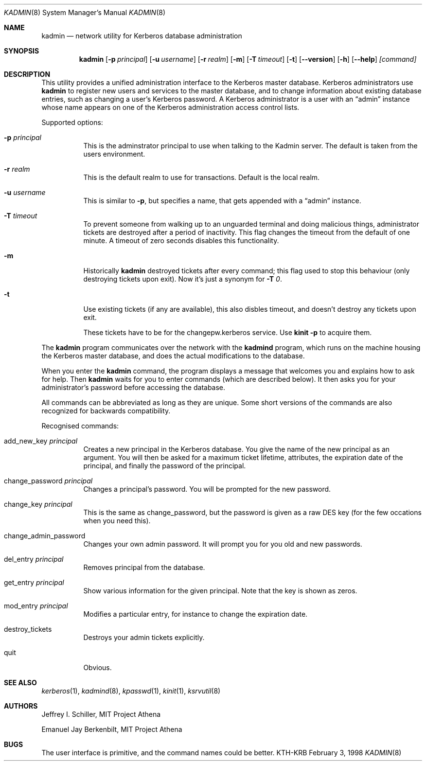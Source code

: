 .\" $Id: kadmin.8,v 1.1.1.1.4.2 2000/06/16 18:45:35 thorpej Exp $
.\" Copyright 1989 by the Massachusetts Institute of Technology.
.\"
.\" For copying and distribution information,
.\" please see the file <mit-copyright.h>.
.\"

.Dd February  3, 1998
.Dt KADMIN 8
.Os "KTH-KRB"
.Sh NAME
.Nm kadmin
.Nd
network utility for Kerberos database administration
.Sh SYNOPSIS
.Nm
.Op Fl p Ar principal
.Op Fl u Ar username
.Op Fl r Ar realm
.Op Fl m
.Op Fl T Ar timeout
.Op Fl t
.Op Fl -version
.Op Fl h
.Op Fl -help
.Ar [command]
.Sh DESCRIPTION
This utility provides a unified administration interface to the
Kerberos master database.  Kerberos administrators use
.Nm
to register new users and services to the master database, and to
change information about existing database entries, such as changing a
user's Kerberos password. A Kerberos administrator is a user with an
.Dq admin
instance whose name appears on one of the Kerberos administration
access control lists.
.Pp
Supported options:
.Bl -tag -width Ds
.It Fl p Ar principal
This is the adminstrator principal to use when talking to the Kadmin
server. The default is taken from the users environment.
.It Fl r Ar realm
This is the default realm to use for transactions. Default is the
local realm.
.It Fl u Ar username
This is similar to 
.Fl p ,
but specifies a name, that gets appended with a
.Dq admin
instance.
.It Fl T Ar timeout
To prevent someone from walking up to an unguarded terminal and doing
malicious things, administrator tickets are destroyed after a period
of inactivity. This flag changes the timeout from the default of one
minute. A timeout of zero seconds disables this functionality.
.It Fl m
Historically
.Nm
destroyed tickets after every command; this flag used to stop this
behaviour (only destroying tickets upon exit). Now it's just a synonym
for
.Fl T Ar 0 .
.It Fl t
Use existing tickets (if any are available), this also disbles
timeout, and doesn't destroy any tickets upon exit.

These tickets have to be for the changepw.kerberos service.  Use
.Nm kinit -p
to acquire them.
.El
.Pp
The
.Nm
program communicates over the network with the
.Nm kadmind
program, which runs on the machine housing the Kerberos master
database, and does the actual modifications to the database.
.Pp
When you enter the
.Nm
command, the program displays a message that welcomes you and explains
how to ask for help.  Then
.Nm
waits for you to enter commands (which are described below).  It then
asks you for your administrator's password before accessing the
database.
.Pp
All commands can be abbreviated as long as they are unique.  Some
short versions of the commands are also recognized for backwards
compatibility.
.Pp
Recognised commands:
.Bl -tag -width Ds
.It add_new_key Ar principal
Creates a new principal in the Kerberos database. You give the name of
the new principal as an argument. You will then be asked for a maximum
ticket lifetime, attributes, the expiration date of the principal, and
finally the password of the principal.
.It change_password Ar principal
Changes a principal's password. You will be prompted for the new
password.
.It change_key Ar principal
This is the same as change_password, but the password is given as a
raw DES key (for the few occations when you need this).
.It change_admin_password
Changes your own admin password. It will prompt you for you old and
new passwords.
.It del_entry Ar principal
Removes principal from the database.
.It get_entry Ar principal
Show various information for the given principal. Note that the key is
shown as zeros.
.It mod_entry Ar principal
Modifies a particular entry, for instance to change the expiration
date.  
.It destroy_tickets
Destroys your admin tickets explicitly.
.It quit
Obvious.
.El
.\".Sh ENVIRONMENT
.\".Sh FILES
.\".Sh EXAMPLES
.\".Sh DIAGNOSTICS
.Sh SEE ALSO
.Xr kerberos 1 ,
.Xr kadmind 8 ,
.Xr kpasswd 1 ,
.Xr kinit 1 ,
.Xr ksrvutil 8
.\".Sh STANDARDS
.\".Sh HISTORY
.Sh AUTHORS
Jeffrey I. Schiller, MIT Project Athena
.Pp
Emanuel Jay Berkenbilt, MIT Project Athena
.Sh BUGS
The user interface is primitive, and the command names could be
better.
